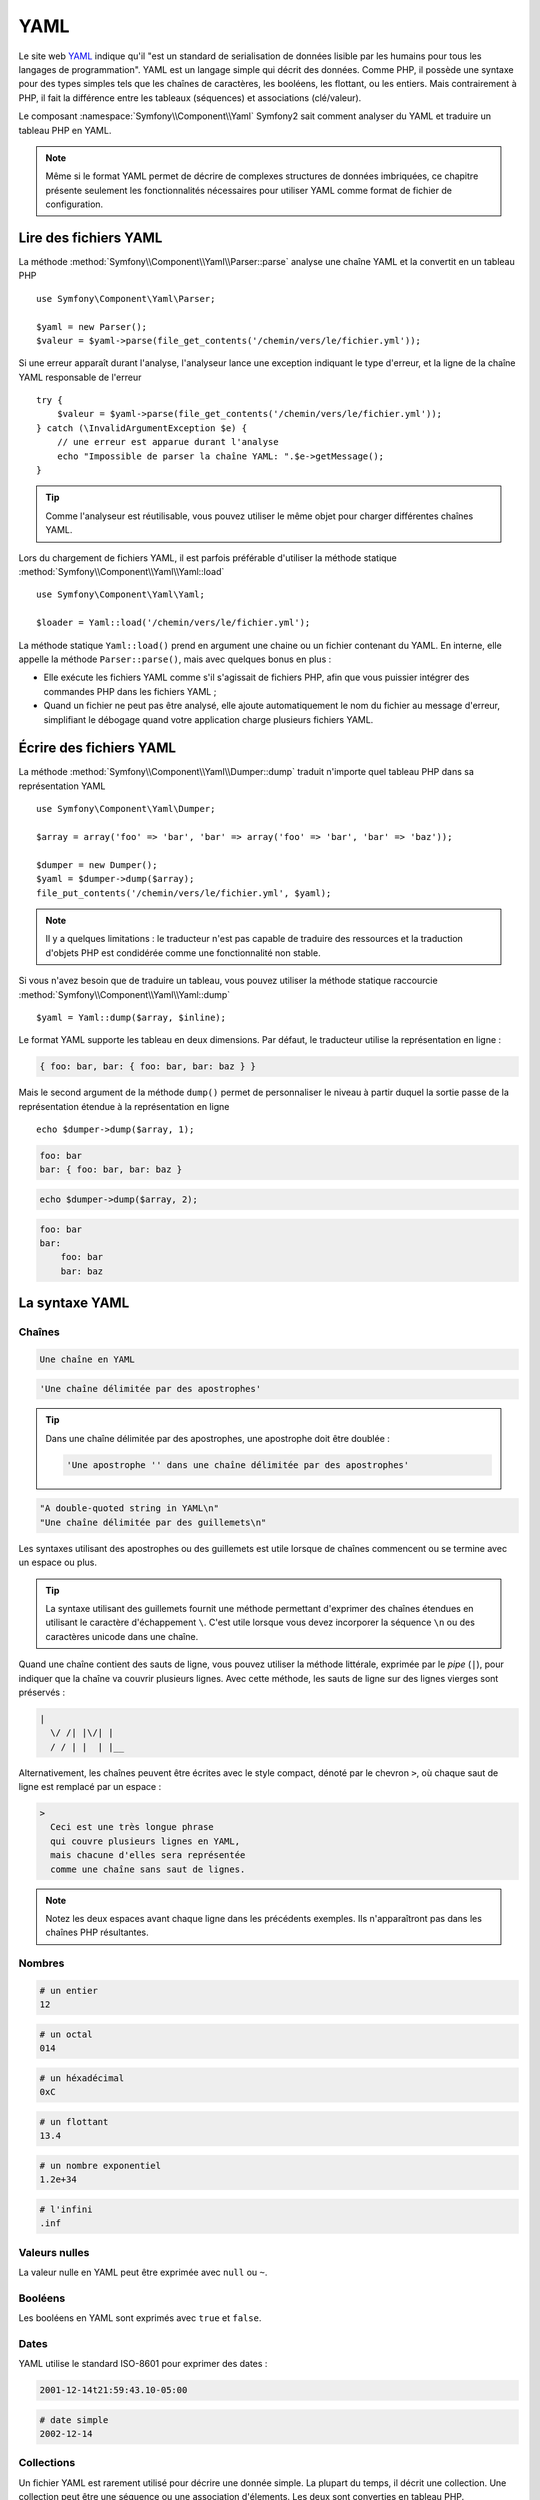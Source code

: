 .. index::
   single: YAML
   single: Configuration; YAML

YAML
====

Le site web `YAML`_ indique qu'il "est un standard de serialisation de données lisible par les humains pour tous les
langages de programmation". YAML est un langage simple qui décrit des données. Comme PHP,
il possède une syntaxe pour des types simples tels que les chaînes de caractères, les booléens,
les flottant, ou les entiers.
Mais contrairement à PHP, il fait la différence entre les tableaux (séquences) et associations (clé/valeur).

Le composant :namespace:`Symfony\\Component\\Yaml` Symfony2 sait comment
analyser du YAML et traduire un tableau PHP en YAML.

.. note::

    Même si le format YAML permet de décrire de complexes structures de données imbriquées, ce 
    chapitre présente seulement les fonctionnalités nécessaires pour utiliser YAML
    comme format de fichier de configuration.  

Lire des fichiers YAML
----------------------

La méthode :method:`Symfony\\Component\\Yaml\\Parser::parse` analyse une
chaîne YAML et la convertit en un tableau PHP ::

    use Symfony\Component\Yaml\Parser;

    $yaml = new Parser();
    $valeur = $yaml->parse(file_get_contents('/chemin/vers/le/fichier.yml'));

Si une erreur apparaît durant l'analyse, l'analyseur lance une exception indiquant
le type d'erreur, et la ligne de la chaîne YAML responsable de l'erreur ::

    try {
        $valeur = $yaml->parse(file_get_contents('/chemin/vers/le/fichier.yml'));
    } catch (\InvalidArgumentException $e) {
        // une erreur est apparue durant l'analyse
        echo "Impossible de parser la chaîne YAML: ".$e->getMessage();
    }

.. tip::

    Comme l'analyseur est réutilisable, vous pouvez utiliser le même objet pour
    charger différentes chaînes YAML.

Lors du chargement de fichiers YAML, il est parfois préférable d'utiliser
la méthode statique :method:`Symfony\\Component\\Yaml\\Yaml::load` ::

    use Symfony\Component\Yaml\Yaml;

    $loader = Yaml::load('/chemin/vers/le/fichier.yml');

La méthode statique ``Yaml::load()`` prend en argument une chaine ou un fichier contenant du
YAML. En interne, elle appelle la méthode ``Parser::parse()``, mais avec quelques bonus en plus :

* Elle exécute les fichiers YAML comme s'il s'agissait de fichiers PHP, afin que
  vous puissier intégrer des commandes PHP dans les fichiers YAML ;

* Quand un fichier ne peut pas être analysé, elle ajoute automatiquement le nom du fichier au
  message d'erreur, simplifiant le débogage quand votre application charge plusieurs fichiers YAML.

Écrire des fichiers YAML
------------------------

La méthode :method:`Symfony\\Component\\Yaml\\Dumper::dump` traduit n'importe quel tableau PHP
dans sa représentation YAML ::

    use Symfony\Component\Yaml\Dumper;

    $array = array('foo' => 'bar', 'bar' => array('foo' => 'bar', 'bar' => 'baz'));

    $dumper = new Dumper();
    $yaml = $dumper->dump($array);
    file_put_contents('/chemin/vers/le/fichier.yml', $yaml);

.. note::

    Il y a quelques limitations : le traducteur n'est pas capable de traduire des ressources
    et la traduction d'objets PHP est condidérée comme une fonctionnalité non stable.

Si vous n'avez besoin que de traduire un tableau, vous pouvez utiliser 
la méthode statique raccourcie :method:`Symfony\\Component\\Yaml\\Yaml::dump` ::

    $yaml = Yaml::dump($array, $inline);

Le format YAML supporte les tableau en deux dimensions. Par défaut, le
traducteur utilise la représentation en ligne :

.. code-block:: yaml

    { foo: bar, bar: { foo: bar, bar: baz } }

Mais le second argument de la méthode ``dump()`` permet de personnaliser le niveau
à partir duquel la sortie passe de la représentation étendue à la représentation en ligne ::

    echo $dumper->dump($array, 1);

.. code-block:: yaml

    foo: bar
    bar: { foo: bar, bar: baz }

.. code-block:: php

    echo $dumper->dump($array, 2);

.. code-block:: yaml

    foo: bar
    bar:
        foo: bar
        bar: baz

La syntaxe YAML
---------------

Chaînes
~~~~~~~

.. code-block:: yaml

    Une chaîne en YAML

.. code-block:: yaml

    'Une chaîne délimitée par des apostrophes'

.. tip::
   Dans une chaîne délimitée par des apostrophes, une apostrophe doit être doublée :

   .. code-block:: yaml

        'Une apostrophe '' dans une chaîne délimitée par des apostrophes'

.. code-block:: yaml

    "A double-quoted string in YAML\n"
    "Une chaîne délimitée par des guillemets\n"

Les syntaxes utilisant des apostrophes ou des guillemets est utile lorsque de chaînes commencent ou se termine avec
un espace ou plus.

.. tip::

    La syntaxe utilisant des guillemets fournit une méthode permettant d'exprimer des chaînes étendues en
    utilisant le caractère d'échappement ``\``. C'est utile lorsque vous devez incorporer la séquence ``\n``
    ou des caractères unicode dans une chaîne.

Quand une chaîne contient des sauts de ligne, vous pouvez utiliser la méthode littérale, exprimée
par le *pipe* (``|``), pour indiquer que la chaîne va couvrir plusieurs lignes. Avec cette méthode,
les sauts de ligne sur des lignes vierges sont préservés :

.. code-block:: yaml

    |
      \/ /| |\/| |
      / / | |  | |__

Alternativement, les chaînes peuvent être écrites avec le style compact, dénoté par le chevron ``>``,
où chaque saut de ligne est remplacé par un espace :

.. code-block:: yaml

    >
      Ceci est une très longue phrase
      qui couvre plusieurs lignes en YAML,
      mais chacune d'elles sera représentée
      comme une chaîne sans saut de lignes.

.. note::

    Notez les deux espaces avant chaque ligne dans les précédents exemples. Ils
    n'apparaîtront pas dans les chaînes PHP résultantes.

Nombres
~~~~~~~

.. code-block:: yaml

    # un entier
    12

.. code-block:: yaml

    # un octal
    014

.. code-block:: yaml

    # un héxadécimal
    0xC

.. code-block:: yaml

    # un flottant
    13.4

.. code-block:: yaml

    # un nombre exponentiel
    1.2e+34

.. code-block:: yaml

    # l'infini
    .inf

Valeurs nulles
~~~~~~~~~~~~~~

La valeur nulle en YAML peut être exprimée avec ``null`` ou ``~``.

Booléens
~~~~~~~~

Les booléens en YAML sont exprimés avec ``true`` et ``false``.

Dates
~~~~~

YAML utilise le standard ISO-8601 pour exprimer des dates :

.. code-block:: yaml

    2001-12-14t21:59:43.10-05:00

.. code-block:: yaml

    # date simple
    2002-12-14

Collections
~~~~~~~~~~~

Un fichier YAML est rarement utilisé pour décrire une donnée simple. La plupart du temps,
il décrit une collection. Une collection peut être une séquence ou une association d'élements.
Les deux sont converties en tableau PHP.

Les séquences utilisent un tiret suivi d'un espace (``-`` ) :

.. code-block:: yaml

    - PHP
    - Perl
    - Python

Le code YAML précédent est équivalent au code PHP suivant ::

    array('PHP', 'Perl', 'Python');

Les associations utilisent les deux-points suivi d'un espace (``:`` ) pour marquer chaque paire de clé/valeur :

.. code-block:: yaml

    PHP: 5.2
    MySQL: 5.1
    Apache: 2.2.20

Ce qui est équivalent à ce code PHP ::

    array('PHP' => 5.2, 'MySQL' => 5.1, 'Apache' => '2.2.20');

.. note::

    Dans une association, une clé peut être n'importe donnée.

Le nombre d'espace entre les deux-points et la valeur ne pose aucun problème :

.. code-block:: yaml

    PHP:    5.2
    MySQL:  5.1
    Apache: 2.2.20

YAML utilise l'indentation avec un espace ou plus pour décrire les collections imbriquées :

.. code-block:: yaml

    "symfony 1.4":
        PHP:      5.2
        Doctrine: 1.2
    "Symfony2":
        PHP:      5.3
        Doctrine: 2.0

Ce code YAML est équivalent au code PHP suivant ::

    array(
        'symfony 1.4' => array(
            'PHP'      => 5.2,
            'Doctrine' => 1.2,
        ),
        'Symfony2' => array(
            'PHP'      => 5.3,
            'Doctrine' => 2.0,
        ),
    );

Il ya une chose importante à retenir lorsque vous utilisez l'indentation dans un
fichier YAML: *L'indentation doit être réalisée avec un ou plusieurs espaces, mais jamais
avec des tabulations*.

Vous pouvez imbriquer des séquences et des associations comme vous le souhaitez :

.. code-block:: yaml

    'Chapitre 1':
        - Introduction
        - Types d'évènements
    'Chapitre 2':
        - Introduction
        - Assistants

YAML peut également utiliser 
YAML can also use flow styles for collections, using explicit indicators
rather than indentation to denote scope.

Une séquence peut être écrite comme une liste séparée par des virgules
au sein de crochets (``[]``) :

.. code-block:: yaml

    [PHP, Perl, Python]

Une association peut être écrite comme une liste de clé/valeur séparées par une virgule
au sein d'accolades (``{}``) :

.. code-block:: yaml

    { PHP: 5.2, MySQL: 5.1, Apache: 2.2.20 }

Vous pouvez alterner les styles pour obtenir une meilleure lisibilité :

.. code-block:: yaml

    'Chapter 1': [Introduction, Types d'évènements]
    'Chapter 2': [Introduction, Assistants]

.. code-block:: yaml

    "symfony 1.4": { PHP: 5.2, Doctrine: 1.2 }
    "Symfony2":    { PHP: 5.3, Doctrine: 2.0 }

Commentaires
~~~~~~~~~~~~

Des commentaires peuvent être ajoutés en YAML en les préfixant d'un dièse (``#``) :

.. code-block:: yaml

    # Commentaire sur une ligne
    "Symfony2": { PHP: 5.3, Doctrine: 2.0 } # Commentaire en fin de ligne

.. note::

	Les commentaires sont simplement ignorés par l'analyseur YAML et ne
	nécessitent pas d'être indentés au niveau de l'imbrication dans une collection.

Fichiers YAML dynamiques
~~~~~~~~~~~~~~~~~~~~~~~~

Dans Symfony2, un fichier YAML peut contenir du code PHP qui est évalué juste
avant que l'analyse syntaxique se produise :

.. code-block:: yaml

    1.0:
        version: <?php echo file_get_contents('1.0/VERSION')."\n" ?>
    1.1:
        version: "<?php echo file_get_contents('1.1/VERSION') ?>"

Faites attention à ne pas déformer l'indentation. Gardez à l'esprit les simples
astuces suivantes lorsque vous ajoutez du code PHP dans un fichier YAML :

* Les balises ``<?php ?>`` doivent toujours commencer la ligne où être
  incorporées dans une valeur.

* Si les balises ``<?php ?>`` terminent une ligne, vous devez explicitement
  indiquer une nouvelle ligne ("\n").

.. _YAML: http://yaml.org/
